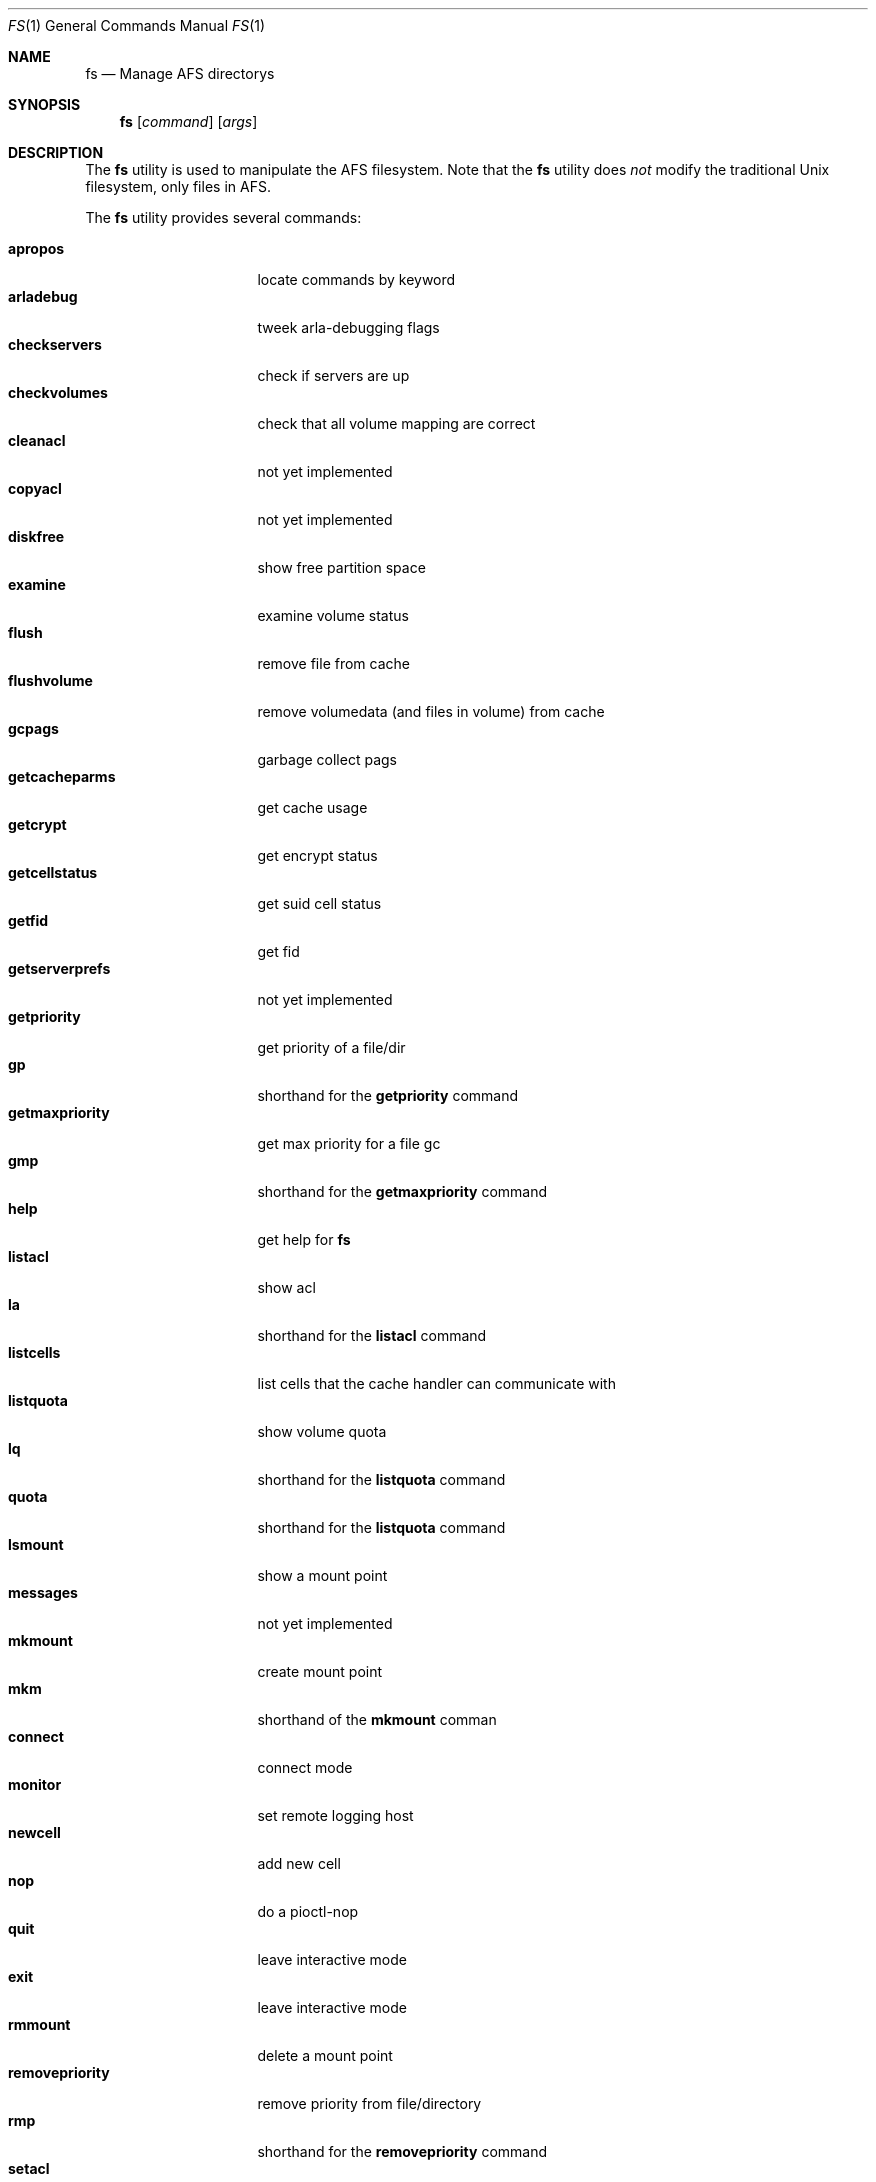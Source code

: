 .\"     $OpenBSD: src/usr.sbin/afs/src/appl/fs/fs.1,v 1.5 2002/06/07 15:33:43 hin Exp $
.\"	$KTH: fs.1,v 1.2.2.1 2001/03/04 04:35:56 lha Exp $
.Dd March 29, 2000
.Dt FS 1
.Os
.Sh NAME
.Nm fs
.Nd Manage AFS directorys
.Sh SYNOPSIS
.Nm
.Op Ar command
.Op Ar args
.Sh DESCRIPTION
The
.Nm
utility is used to manipulate the AFS filesystem.
Note that the
.Nm
utility does
.Em not
modify the traditional
.Ux
filesystem, only files in AFS.
.Pp
The
.Nm
utility provides several commands:
.Pp
.Bl -tag -width setmaxpriority -compact
.It Cm apropos
locate commands by keyword
.It Cm arladebug
tweek arla-debugging flags
.It Cm checkservers
check if servers are up
.It Cm checkvolumes
check that all volume mapping are correct
.It Cm cleanacl
not yet implemented
.It Cm copyacl
not yet implemented
.It Cm diskfree
show free partition space
.It Cm examine
examine volume status
.It Cm flush
remove file from cache
.It Cm flushvolume
remove volumedata (and files in volume) from cache
.It Cm gcpags
garbage collect pags
.It Cm getcacheparms
get cache usage
.It Cm getcrypt
get encrypt status
.It Cm getcellstatus
get suid cell status
.It Cm getfid
get fid
.It Cm getserverprefs
not yet implemented
.It Cm getpriority
get priority of a file/dir
.It Cm gp
shorthand for the
.Cm getpriority
command
.It Cm getmaxpriority
get max priority for a file gc
.It Cm gmp
shorthand for the
.Cm getmaxpriority
command
.It Cm help
get help for
.Nm
.It Cm listacl
show acl
.It Cm la
shorthand for the
.Cm listacl
command
.It Cm listcells
list cells that the cache handler can communicate with
.It Cm listquota
show volume quota
.It Cm lq
shorthand for the
.Cm listquota
command
.It Cm quota
shorthand for the
.Cm listquota
command
.It Cm lsmount
show a mount point
.It Cm messages
not yet implemented
.It Cm mkmount
create mount point
.It Cm mkm
shorthand of the
.Cm mkmount
comman
.It Cm connect
connect mode
.It Cm monitor
set remote logging host
.It Cm newcell
add new cell
.It Cm nop
do a pioctl-nop
.It Cm quit
leave interactive mode
.It Cm exit
leave interactive mode
.It Cm rmmount
delete a mount point
.It Cm removepriority
remove priority from file/directory
.It Cm rmp
shorthand for the
.Cm removepriority
command
.It Cm setacl
add an acl entry on a directory
.It Cm sa
shorthand for the
.Cm setacl
command
.It Cm setcachesize
change disk cache size
.It Cm setcell
change cell status
.It Cm setpriority
set priority of a file/directory
.It Cm sp
shorthand for the
.Cm setpriority
command
.It Cm setmaxpriority
set upper limit of prio gc
.It Cm smq
shorthand for the
.Cm setmaxpriority
comand
.It Cm setquota
change quota on a volume
.It Cm sq
shorthand for the
.Cm setquota
command
.It Cm setserverprefs
not yet implemented
.It Cm setcrypt
set encryption on/off
.It Cm setvol
not yet implemented
.It Cm suidcells
list status of cells
.It Cm sysname
read/change sysname
.It Cm version
get version of fs and fs_lib
.It Cm venuslog
make arlad print status
.It Cm whereis
show server(s) of file
.It Cm whichcell
show cell of file
.It Cm wscell
display cell of workstation
.It Cm xfsdebug
tweek xfs-debugging flags
.It Cm xfsprint
make xfs print debug info
.El
.Pp
Most
.Nm
commands accept the following general arguments:
.Pp
.Bd -filled -offset indent -compact
.Op Fl cell Ar cellname
Specifies which AFS cell to use, if the default cell is not to be used.
.Pp
.Op Fl noauth
Specifies that
.Nm
should not try to authenticate the connection to the server.
This may be
useful with shell scripts, or if there is a problem with the AFS cell.
Note that the server will reject many commands if
.Fl noauth
is specified.
.Pp
.Ed
The syntax of the
.Nm
commands:
.Pp
.Ic fs apropos
.Bd -filled -offset indent -compact
Locate commands by keyword
.Ed
.Pp
.Ic fs arladebug
.Op Ar flags
.Op Fl cell Ar cellname
.Op Fl noauth
.Bd -filled -offset indent -compact
Tweek arla-debugging flags.
.Ed
.Pp
.Ic fs checkservers
.Op Fl cell Ar cellname
.Op Fl noauth
.Op Fl nopoll
.Bd -filled -offset indent -compact
Check if the server in a cell are up.
If
.Fl nopoll
is specified, the servers are not contactad; only internal information is
printed.
.Ed
.Pp
.Ic fs checkvolumes
.Bd -filled -offset indent -compact
check that all volume mapping are correct and flush all mountpoints
from the cache to force them to be reread.
.Ed
.Pp
.Ic fs cleanacl
.Bd -filled -offset indent -compact
Not implemented yet.
.Ed
.Pp
.Ic fs copyacl
.Bd -filled -offset indent -compact
Not implemented yet.
.Ed
.Pp
.Ic fs diskfree
.Ar path
.Bd -filled -offset indent -compact
show free partition space
.Ed
.Pp
.Ic fs examine
.Op Ar path
.Bd -filled -offset indent -compact
Print detailed information about the volume mounted on the specified path
or the current directory.
.Ed
.Pp
.Ic fs flush
.Ar path
.Bd -filled -offset indent -compact
Flush the file specified, causing it to be stored on the fileserver.
.Ed
.Pp
.Ic fs flushvolume
.Ar path
.Bd -filled -offset indent -compact
Flush all the files in the volume where the file specified is stored,
causing them to be stored on the fileserver.
Meta information about the volume is also flushed.
.Ed
.Pp
.Ic fs gcpags
.Bd -filled -offset indent -compact
Remove unused PAGs from the kernel.
.Ed
.Pp
.Ic fs getcacheparms
.Bd -filled -offset indent -compact
Print information about cache usage.
.Ed
.Pp
.Ic fs getcrypt
.Bd -filled -offset indent -compact
Display wether traffic between the client and server is encrypted.
.Ed
.Pp
.Ic fs getcellstatus
.Ar cellname
.Bd -filled -offset indent -compact
Indicate if setuid files are enabled for the specified cell.
.Ed
.Pp
.Ic fs getfid
.Ar path
.Bd -filled -offset indent -compact
Print fid information for a file.
.Ed
.Pp
.Ic fs getserverprefs
.Bd -filled -offset indent -compact
Not implemented yet.
.Ed
.Pp
.Ic fs getpriority
.Bd -filled -offset indent -compact
Display priority of a file or directory.
.Ed
.Pp
.Ic fs gp
.Bd -filled -offset indent -compact
shorthand for the
.Cm getpriority
command
.Ed
.Pp
.Ic fs getmaxpriority
.Bd -filled -offset indent -compact
Display max priority for a file.
.Ed
.Pp
.Ic fs gmp
.Op Fl cell Ar cellname
.Op Fl noauth
.Bd -filled -offset indent -compact
Shorthand for the
.Cm getmaxpriority
command.
.Ed
.Pp
.Ic fs help
.Op Fl cell Ar cellname
.Op Fl noauth
.Bd -filled -offset indent -compact
Get help for
.Nm
.Ed
.Pp
.Ic fs listacl
.Ar path
.Bd -filled -offset indent -compact
Show acl for the specified path or the current directory.
.Ed
.Pp
.Ic fs la
.Op Fl cell Ar cellname
.Op Fl noauth
.Bd -filled -offset indent -compact
Shorthand for the
.Cm listacl
command.
.Ed
.Pp
.Ic fs listcells
.Bd -filled -offset indent -compact
List cells that the cache handler can communicate with.
These are the cells listed in the file
.Pa /etc/afs/CellServDB .
.Ed
.Pp
.Ic fs listquota
.Op Ar path
.Bd -filled -offset indent -compact
Show the quota for the volume of the file or directory specified.
.Ed
.Pp
.Ic fs lq
.Bd -filled -offset indent -compact
shorthand for the
.Cm listquota
command
.Ed
.Pp
.Ic fs quota
.Op Fl cell Ar cellname
.Op Fl noauth
.Bd -filled -offset indent -compact
Shorthand for the
.Ic listquota
command.
.Ed
.Pp
.Ic fs lsmount
.Bd -filled -offset indent -compact
.Ar path
Show a mount point.
.Ed
.Pp
.Ic fs messages
.Bd -filled -offset indent -compact
Not implemented yet.
.Ed
.Pp
.Ic fs mkmount
.Ar directory
.Ar volume
.Op Fl cell Ar cell
.Op Fl rw
.Bd -filled -offset indent -compact
Create a mountpoint point to
.Ar volume
in optional
.Ar cell.
If
.Fl rw
is given, a mountpoint to the readwrite volume is created.
.Pp
Note that the there must not exist a directory named as
the mount point created.
.Ed
.Pp
.Ic fs connect
.Op Ar mode
.Bd -filled -offset indent -compact
Set or get connected mode, if a mode is specified, the cache manager will be
set to that mode. If not, the current mode will be printed.
.Pp
Valid modes are:
.Bl -tag -width -Fl -compact
.It Cm connected
Connected mode - this is the normal operating mode.
.It Cm fetch
Fetch only mode - files are retreived from fileserver but are not stored back.
.It Cm disconnected
Disconnected mode - files are read and written from/to the cache, and no
attempt is made to contact a fileserver-
.El
.Pp
Disconnected mode is very useful for machines that are not connected to
the network at all times, such as laptops.
Disconnected mode is to be considered very experimental at this stage.
.Ed
.Pp
.Ic fs monitor
.Bd -filled -offset indent -compact
Not implemented yet.
.Ed
.Pp
.Ic fs newcell
.Fl cell Ar cellname
.Fl servers Ar vldb-servers
.Op Fl help
.Bd -filled -offset indent -compact
Add a new cell to the running configuration of the cache manager, or update
already existing information.
This information should also be entered in the file
.Pa /etc/afs/CellServDB .
.Ed
.Pp
.Ic fs nop
.Bd -filled -offset indent -compact
Do a pioctl-nop.
This is useful for debugging.
.Ed
.Pp
.Ic fs quit
.Bd -filled -offset indent -compact
Leave interactive mode.
.Ed
.Pp
.Ic fs exit
.Bd -filled -offset indent -compact
Leave interactive mode.
.Ed
.Pp
.Ic fs rmmount
.Ar mountpoint
.Bd -filled -offset indent -compact
Delete a mount point.
.Ed
.Pp
.Ic fs removepriority
.Ar file
.Bd -filled -offset indent -compact
Remove priority from file/directory.
.Ed
.Pp
.Ic fs rmp
.Bd -filled -offset indent -compact
Shorthand for the
.Cm removepriority
command.
.Ed
.Pp
.Ic fs setacl
.Bd -filled -offset indent -compact
Add an acl entry on a directory.
Each entry consists of two components:
a user or group and a character string describing the permissions granted
for that user or group.
These characters and the permission they represent are:
.Bl -tag -width Fl -compact
.It Cm r
read the files
.It Cm l
list the files
.It Cm i
insert new files
.It Cm d
delete files
.It Cm w
write (change) the files
.It Cm k
lock files
.It Cm a
administer the acl, that is, to change the acl
.El
.Pp
There are also a few convinience strings recognized by
.Ic fs setacl :
.Bl -tag -width Fl -compact
.It Cm none
removes all permissions.
.It Cm read
adds 'rl' permissions, which are suitable for a read-only directory.
.It Cm write
adds all permissions except 'a', that is, the user/group can read, write,
delete etc. but not change the acl of the directory.
.It Cm all
add all permissions.
.El
.Pp
Note that in AFS you set the permissions on a directory, and the permissions
of a file are those of their directory.
So, if you move a file from one
directory to another, you might change the permission of the file, as
the two directorys may have different permissions.
.Pp
Of the traditional
.Ux
permission bits only the user part is honored, and is used for any
user permissioned by the directorys acl.
The group and world permission bits are ignored, but they are stored.
.Ed
.Pp
.Ic fs sa
.Bd -filled -offset indent -compact
shorthand for the
.Cm setacl
command
.Ed
.Pp
.Ic fs setcachesize
.Ar lowvnodes
.Op Ar highvnodes Ar lowbytes Ar highbytes
.Bd -filled -offset indent -compact
Set the size of the disk cache.
.Ed
.Pp
.Ic fs setcell
.Bd -filled -offset indent -compact
Not implemented yet.
.Ed
.Pp
.Ic fs setpriority
.Ar file
.Ar priority
.Bd -filled -offset indent -compact
Set priority of a file/directory.
.Ed
.Pp
.Ic fs sp
.Bd -filled -offset indent -compact
Shorthand for the
.Cm setpriority
command.
.Ed
.Pp
.Ic fs setmaxpriority
.Ar macprio
.Bd -filled -offset indent -compact
Set upper limit of priority.
.Ed
.Pp
.Ic fs smq
.Bd -filled -offset indent -compact
shorthand for the
.Cm setmaxpriority
comand
.Ed
.Pp
.Ic fs setquota
.Ar path
.Ar quota
.Bd -filled -offset indent -compact
Set the
.Ar quota
(in Kbytes) on a volume pointed out by
.Ar path .
.Ed
.Pp
.Ic fs sq
.Bd -filled -offset indent -compact
Shorthand for the
.Cm setquota
command.
.Ed
.Pp
.Ic fs setserverprefs
.Bd -filled -offset indent -compact
Not implemented yet.
.Ed
.Pp
.Ic fs setcrypt
.Ar flag
.Bd -filled -offset indent -compact
If 'no' is specified, encryption of the traffic to/from fileservers is
disabled, and if 'yes' is specified, it is enabled.
.Ed
.Pp
.Ic fs setvol
.Bd -filled -offset indent -compact
Not implemented yet.
.Ed
.Pp
.Ic fs suidcells
.Bd -filled -offset indent -compact
Print cells and wether setuid execution is allowed for them.
.Ed
.Pp
.Ic fs sysname
.Op Ar sysname
.Bd -filled -offset indent -compact
Get or set the value of the '@sys' value.
.Ed
.Pp
.Ic fs version
.Bd -filled -offset indent -compact
Print version of fs and fs_lib.
.Ed
.Pp
.Ic fs venuslog
.Bd -filled -offset indent -compact
Make afsd print status.
.Ed
.Pp
.Ic fs whereis
.Op Ar path
.Bd -filled -offset indent -compact
Show server(s) of the specified file or the current directory.
.Ed
.Pp
.Ic fs whichcell
.Op Ar path
.Bd -filled -offset indent -compact
Show cell of a file or the current directory.
.Ed
.Pp
.Ic fs wscell
.Bd -filled -offset indent -compact
Display default cell of the client.
.Ed
.Pp
.Ic fs xfsdebug
.Bd -filled -offset indent -compact
Tweek xfs-debugging flags
.Ed
.Pp
.Ic fs xfsprint
.Op Ar flags
.Bd -filled -offset indent -compact
Make xfs print debug info.
.Ed
.Sh SEE ALSO
.Xr pts 1 ,
.Xr vos 1 ,
.Xr afsd 8
.Sh STANDARDS
The Arla authors are trying to mimic the behaviour of the original AFS
utilities.
.Sh AUTHORS
The Arla project <http://www.stacken.kth.se/project/arla/>.
.Sh BUGS
Some commands are not implemented yet.
